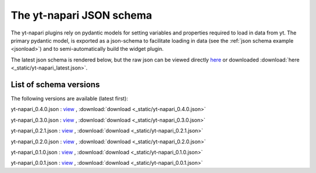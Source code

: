 The yt-napari JSON schema
=========================

The yt-napari plugins rely on pydantic models for setting variables and properties required to load in data from yt. The primary pydantic model, is exported as a json-schema to facilitate loading in data (see the :ref:`json schema example <jsonload>`) and to semi-automatically build the widget plugin.

The latest json schema is rendered below, but the raw json can be viewed directly `here <_static/yt-napari_latest.json>`_ or downloaded :download:`here <_static/yt-napari_latest.json>`.


.. jsonschema:: _static/yt-napari_latest.json


List of schema versions
***********************

The following versions are available (latest first):

..
  schemalistanchor! the following table is auto-generated by repo_utilites/update_schema_docs.py, Do not edit below this line.

yt-napari_0.4.0.json : `view <_static/yt-napari_0.4.0.json>`_ , :download:`download <_static/yt-napari_0.4.0.json>`

yt-napari_0.3.0.json : `view <_static/yt-napari_0.3.0.json>`_ , :download:`download <_static/yt-napari_0.3.0.json>`

yt-napari_0.2.1.json : `view <_static/yt-napari_0.2.1.json>`_ , :download:`download <_static/yt-napari_0.2.1.json>`

yt-napari_0.2.0.json : `view <_static/yt-napari_0.2.0.json>`_ , :download:`download <_static/yt-napari_0.2.0.json>`

yt-napari_0.1.0.json : `view <_static/yt-napari_0.1.0.json>`_ , :download:`download <_static/yt-napari_0.1.0.json>`

yt-napari_0.0.1.json : `view <_static/yt-napari_0.0.1.json>`_ , :download:`download <_static/yt-napari_0.0.1.json>`
